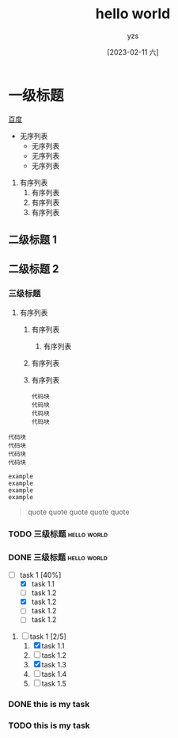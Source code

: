 :PROPERTIES:
:ID:       278e7d6c-fc2c-437d-a231-2b7db219a369
:END:

#+title: hello world
#+author: yzs
#+date: [2023-02-11 六]


* 一级标题
[[https://www.baidu.com][百度]]
- 无序列表
  - 无序列表
  - 无序列表
  - 无序列表


1. 有序列表
  1) 有序列表
  2) 有序列表
  3) 有序列表

** 二级标题 1
** 二级标题 2

*** 三级标题
1. 有序列表
   1) 有序列表
      1) 有序列表
   2) 有序列表
   3) 有序列表
    #+begin_src  shell
    代码块
    代码块
    代码块
    代码块
    #+end_src


#+begin_src  shell
  代码块
  代码块
  代码块
  代码块
#+end_src

#+begin_example
  example
  example
  example
  example
#+end_example

#+begin_quote
  quote
  quote
  quote
  quote
  quote
#+end_quote

*** TODO 三级标题                                             :hello:world:
*** DONE 三级标题                                             :hello:world:

- [-] task 1 [40%]
  - [X] task 1.1
  - [ ] task 1.2
  - [X] task 1.2
  - [ ] task 1.2
  - [ ] task 1.2


1. [-] task 1 [2/5]
   1. [X] task 1.1
   2. [ ] task 1.2
   3. [X] task 1.3
   4. [ ] task 1.4
   5. [ ] task 1.5

*** DONE this is my task
CLOSED: [2023-02-12 日 14:21] DEADLINE: <2023-02-12 日> SCHEDULED: <2023-02-12 日>

*** TODO this is my task
SCHEDULED: <2023-02-17 五 +1d>
:PROPERTIES:
:LAST_REPEAT: [2023-02-12 日 14:21]
:END:
:LOGBOOK:
- State "DONE"       from "TODO"       [2023-02-12 日 14:21]
- State "DONE"       from "TODO"       [2023-02-12 日 14:21]
- State "DONE"       from "TODO"       [2023-02-12 日 14:21]
- State "DONE"       from "TODO"       [2023-02-12 日 14:21]
- State "DONE"       from "TODO"       [2023-02-12 日 14:21]
:END:



